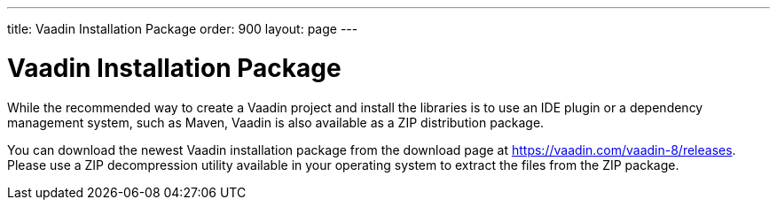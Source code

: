 ---
title: Vaadin Installation Package
order: 900
layout: page
---

[[getting-started.package]]
= Vaadin Installation Package

While the recommended way to create a Vaadin project and install the libraries is to use an IDE plugin or a dependency management system, such as Maven, Vaadin is also available as a ZIP distribution package.

You can download the newest Vaadin installation package from the download page
at https://vaadin.com/vaadin-8/releases. Please use a ZIP decompression utility available
in your operating system to extract the files from the ZIP package.
